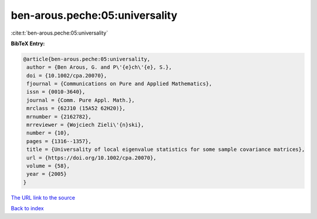 ben-arous.peche:05:universality
===============================

:cite:t:`ben-arous.peche:05:universality`

**BibTeX Entry:**

.. code-block:: bibtex

   @article{ben-arous.peche:05:universality,
    author = {Ben Arous, G. and P\'{e}ch\'{e}, S.},
    doi = {10.1002/cpa.20070},
    fjournal = {Communications on Pure and Applied Mathematics},
    issn = {0010-3640},
    journal = {Comm. Pure Appl. Math.},
    mrclass = {62J10 (15A52 62H20)},
    mrnumber = {2162782},
    mrreviewer = {Wojciech Zieli\'{n}ski},
    number = {10},
    pages = {1316--1357},
    title = {Universality of local eigenvalue statistics for some sample covariance matrices},
    url = {https://doi.org/10.1002/cpa.20070},
    volume = {58},
    year = {2005}
   }
`The URL link to the source <ttps://doi.org/10.1002/cpa.20070}>`_


`Back to index <../By-Cite-Keys.html>`_
